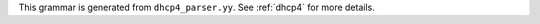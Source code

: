 This grammar is generated from ``dhcp4_parser.yy``. See :ref:`dhcp4` for more details.

.. code-block:: BNF
   :linenos:

     Grammar

     $accept ::= start EOF

     start ::= TOPLEVEL_JSON sub_json

     start ::= TOPLEVEL_DHCP4 syntax_map

     start ::= SUB_DHCP4 sub_dhcp4

     start ::= SUB_INTERFACES4 sub_interfaces4

     start ::= SUB_SUBNET4 sub_subnet4

     start ::= SUB_POOL4 sub_pool4

     start ::= SUB_RESERVATION sub_reservation

     start ::= SUB_OPTION_DEFS sub_option_def_list

     start ::= SUB_OPTION_DEF sub_option_def

     start ::= SUB_OPTION_DATA sub_option_data

     start ::= SUB_HOOKS_LIBRARY sub_hooks_library

     start ::= SUB_DHCP_DDNS sub_dhcp_ddns

     start ::= SUB_CONFIG_CONTROL sub_config_control

     value ::= INTEGER
          | FLOAT
          | BOOLEAN
          | STRING
          | NULL
          | map2
          | list_generic

     sub_json ::= value

     map2 ::= "{" map_content "}"

     map_value ::= map2

     map_content ::= 
                | not_empty_map

     not_empty_map ::= STRING ":" value
                  | not_empty_map "," STRING ":" value
                  | not_empty_map ","

     list_generic ::= "[" list_content "]"

     list_content ::= 
                 | not_empty_list

     not_empty_list ::= value
                   | not_empty_list "," value
                   | not_empty_list ","

     list_strings ::= "[" list_strings_content "]"

     list_strings_content ::= 
                         | not_empty_list_strings

     not_empty_list_strings ::= STRING
                           | not_empty_list_strings "," STRING
                           | not_empty_list_strings ","

     unknown_map_entry ::= STRING ":"

     syntax_map ::= "{" global_object "}"

     global_object ::= "Dhcp4" ":" "{" global_params "}"
                  | global_object_comma

     global_object_comma ::= global_object ","

     sub_dhcp4 ::= "{" global_params "}"

     global_params ::= global_param
                  | global_params "," global_param
                  | global_params ","

     global_param ::= valid_lifetime
                 | min_valid_lifetime
                 | max_valid_lifetime
                 | renew_timer
                 | rebind_timer
                 | decline_probation_period
                 | subnet4_list
                 | shared_networks
                 | interfaces_config
                 | lease_database
                 | hosts_database
                 | hosts_databases
                 | host_reservation_identifiers
                 | client_classes
                 | option_def_list
                 | option_data_list
                 | hooks_libraries
                 | expired_leases_processing
                 | dhcp4o6_port
                 | control_socket
                 | dhcp_queue_control
                 | dhcp_ddns
                 | echo_client_id
                 | match_client_id
                 | authoritative
                 | next_server
                 | server_hostname
                 | boot_file_name
                 | user_context
                 | comment
                 | sanity_checks
                 | reservations
                 | config_control
                 | server_tag
                 | reservation_mode
                 | reservations_global
                 | reservations_in_subnet
                 | reservations_out_of_pool
                 | calculate_tee_times
                 | t1_percent
                 | t2_percent
                 | cache_threshold
                 | cache_max_age
                 | loggers
                 | hostname_char_set
                 | hostname_char_replacement
                 | ddns_send_updates
                 | ddns_override_no_update
                 | ddns_override_client_update
                 | ddns_replace_client_name
                 | ddns_generated_prefix
                 | ddns_qualifying_suffix
                 | ddns_update_on_renew
                 | ddns_use_conflict_resolution
                 | ddns_conflict_resolution_mode
                 | ddns_ttl_percent
                 | store_extended_info
                 | statistic_default_sample_count
                 | statistic_default_sample_age
                 | dhcp_multi_threading
                 | early_global_reservations_lookup
                 | ip_reservations_unique
                 | reservations_lookup_first
                 | compatibility
                 | parked_packet_limit
                 | allocator
                 | offer_lifetime
                 | unknown_map_entry

     valid_lifetime ::= "valid-lifetime" ":" INTEGER

     min_valid_lifetime ::= "min-valid-lifetime" ":" INTEGER

     max_valid_lifetime ::= "max-valid-lifetime" ":" INTEGER

     renew_timer ::= "renew-timer" ":" INTEGER

     rebind_timer ::= "rebind-timer" ":" INTEGER

     calculate_tee_times ::= "calculate-tee-times" ":" BOOLEAN

     t1_percent ::= "t1-percent" ":" FLOAT

     t2_percent ::= "t2-percent" ":" FLOAT

     cache_threshold ::= "cache-threshold" ":" FLOAT

     cache_max_age ::= "cache-max-age" ":" INTEGER

     decline_probation_period ::= "decline-probation-period" ":" INTEGER

     server_tag ::= "server-tag" ":" STRING

     parked_packet_limit ::= "parked-packet-limit" ":" INTEGER

     allocator ::= "allocator" ":" STRING

     echo_client_id ::= "echo-client-id" ":" BOOLEAN

     match_client_id ::= "match-client-id" ":" BOOLEAN

     authoritative ::= "authoritative" ":" BOOLEAN

     ddns_send_updates ::= "ddns-send-updates" ":" BOOLEAN

     ddns_override_no_update ::= "ddns-override-no-update" ":" BOOLEAN

     ddns_override_client_update ::= "ddns-override-client-update" ":" BOOLEAN

     ddns_replace_client_name ::= "ddns-replace-client-name" ":" ddns_replace_client_name_value

     ddns_replace_client_name_value ::= "when-present"
                                   | "never"
                                   | "always"
                                   | "when-not-present"
                                   | BOOLEAN

     ddns_generated_prefix ::= "ddns-generated-prefix" ":" STRING

     ddns_qualifying_suffix ::= "ddns-qualifying-suffix" ":" STRING

     ddns_update_on_renew ::= "ddns-update-on-renew" ":" BOOLEAN

     ddns_use_conflict_resolution ::= "ddns-use-conflict-resolution" ":" BOOLEAN

     ddns_conflict_resolution_mode ::= "ddns-conflict-resolution-mode" ":" ddns_conflict_resolution_mode_value

     ddns_conflict_resolution_mode_value ::= "check-with-dhcid"
                                        | "no-check-with-dhcid"
                                        | "check-exists-with-dhcid"
                                        | "no-check-without-dhcid"

     ddns_ttl_percent ::= "ddns-ttl-percent" ":" FLOAT

     hostname_char_set ::= "hostname-char-set" ":" STRING

     hostname_char_replacement ::= "hostname-char-replacement" ":" STRING

     store_extended_info ::= "store-extended-info" ":" BOOLEAN

     statistic_default_sample_count ::= "statistic-default-sample-count" ":" INTEGER

     statistic_default_sample_age ::= "statistic-default-sample-age" ":" INTEGER

     early_global_reservations_lookup ::= "early-global-reservations-lookup" ":" BOOLEAN

     ip_reservations_unique ::= "ip-reservations-unique" ":" BOOLEAN

     reservations_lookup_first ::= "reservations-lookup-first" ":" BOOLEAN

     offer_lifetime ::= "offer-lifetime" ":" INTEGER

     interfaces_config ::= "interfaces-config" ":" "{" interfaces_config_params "}"

     interfaces_config_params ::= interfaces_config_param
                             | interfaces_config_params "," interfaces_config_param
                             | interfaces_config_params ","

     interfaces_config_param ::= interfaces_list
                            | dhcp_socket_type
                            | outbound_interface
                            | re_detect
                            | service_sockets_require_all
                            | service_sockets_retry_wait_time
                            | service_sockets_max_retries
                            | user_context
                            | comment
                            | unknown_map_entry

     sub_interfaces4 ::= "{" interfaces_config_params "}"

     interfaces_list ::= "interfaces" ":" list_strings

     dhcp_socket_type ::= "dhcp-socket-type" ":" socket_type

     socket_type ::= "raw"
                | "udp"

     outbound_interface ::= "outbound-interface" ":" outbound_interface_value

     outbound_interface_value ::= "same-as-inbound"
                             | "use-routing"

     re_detect ::= "re-detect" ":" BOOLEAN

     service_sockets_require_all ::= "service-sockets-require-all" ":" BOOLEAN

     service_sockets_retry_wait_time ::= "service-sockets-retry-wait-time" ":" INTEGER

     service_sockets_max_retries ::= "service-sockets-max-retries" ":" INTEGER

     lease_database ::= "lease-database" ":" "{" database_map_params "}"

     sanity_checks ::= "sanity-checks" ":" "{" sanity_checks_params "}"

     sanity_checks_params ::= sanity_checks_param
                         | sanity_checks_params "," sanity_checks_param
                         | sanity_checks_params ","

     sanity_checks_param ::= lease_checks
                        | extended_info_checks

     lease_checks ::= "lease-checks" ":" STRING

     extended_info_checks ::= "extended-info-checks" ":" STRING

     hosts_database ::= "hosts-database" ":" "{" database_map_params "}"

     hosts_databases ::= "hosts-databases" ":" "[" database_list "]"

     database_list ::= 
                  | not_empty_database_list

     not_empty_database_list ::= database
                            | not_empty_database_list "," database
                            | not_empty_database_list ","

     database ::= "{" database_map_params "}"

     database_map_params ::= database_map_param
                        | database_map_params "," database_map_param
                        | database_map_params ","

     database_map_param ::= database_type
                       | user
                       | password
                       | host
                       | port
                       | name
                       | persist
                       | lfc_interval
                       | readonly
                       | connect_timeout
                       | read_timeout
                       | write_timeout
                       | tcp_user_timeout
                       | max_reconnect_tries
                       | reconnect_wait_time
                       | on_fail
                       | max_row_errors
                       | trust_anchor
                       | cert_file
                       | key_file
                       | cipher_list
                       | unknown_map_entry

     database_type ::= "type" ":" db_type

     db_type ::= "memfile"
            | "mysql"
            | "postgresql"

     user ::= "user" ":" STRING

     password ::= "password" ":" STRING

     host ::= "host" ":" STRING

     port ::= "port" ":" INTEGER

     name ::= "name" ":" STRING

     persist ::= "persist" ":" BOOLEAN

     lfc_interval ::= "lfc-interval" ":" INTEGER

     readonly ::= "readonly" ":" BOOLEAN

     connect_timeout ::= "connect-timeout" ":" INTEGER

     read_timeout ::= "read-timeout" ":" INTEGER

     write_timeout ::= "write-timeout" ":" INTEGER

     tcp_user_timeout ::= "tcp-user-timeout" ":" INTEGER

     max_reconnect_tries ::= "max-reconnect-tries" ":" INTEGER

     reconnect_wait_time ::= "reconnect-wait-time" ":" INTEGER

     on_fail ::= "on-fail" ":" on_fail_mode

     on_fail_mode ::= "stop-retry-exit"
                 | "serve-retry-exit"
                 | "serve-retry-continue"

     max_row_errors ::= "max-row-errors" ":" INTEGER

     trust_anchor ::= "trust-anchor" ":" STRING

     cert_file ::= "cert-file" ":" STRING

     key_file ::= "key-file" ":" STRING

     cipher_list ::= "cipher-list" ":" STRING

     host_reservation_identifiers ::= "host-reservation-identifiers" ":" "[" host_reservation_identifiers_list "]"

     host_reservation_identifiers_list ::= host_reservation_identifier
                                      | host_reservation_identifiers_list "," host_reservation_identifier
                                      | host_reservation_identifiers_list ","

     host_reservation_identifier ::= duid_id
                                | hw_address_id
                                | circuit_id
                                | client_id
                                | flex_id

     duid_id ::= "duid"

     hw_address_id ::= "hw-address"

     circuit_id ::= "circuit-id"

     client_id ::= "client-id"

     flex_id ::= "flex-id"

     dhcp_multi_threading ::= "multi-threading" ":" "{" multi_threading_params "}"

     multi_threading_params ::= multi_threading_param
                           | multi_threading_params "," multi_threading_param
                           | multi_threading_params ","

     multi_threading_param ::= enable_multi_threading
                          | thread_pool_size
                          | packet_queue_size
                          | user_context
                          | comment
                          | unknown_map_entry

     enable_multi_threading ::= "enable-multi-threading" ":" BOOLEAN

     thread_pool_size ::= "thread-pool-size" ":" INTEGER

     packet_queue_size ::= "packet-queue-size" ":" INTEGER

     hooks_libraries ::= "hooks-libraries" ":" "[" hooks_libraries_list "]"

     hooks_libraries_list ::= 
                         | not_empty_hooks_libraries_list

     not_empty_hooks_libraries_list ::= hooks_library
                                   | not_empty_hooks_libraries_list "," hooks_library
                                   | not_empty_hooks_libraries_list ","

     hooks_library ::= "{" hooks_params "}"

     sub_hooks_library ::= "{" hooks_params "}"

     hooks_params ::= hooks_param
                 | hooks_params "," hooks_param
                 | hooks_params ","
                 | unknown_map_entry

     hooks_param ::= library
                | parameters

     library ::= "library" ":" STRING

     parameters ::= "parameters" ":" map_value

     expired_leases_processing ::= "expired-leases-processing" ":" "{" expired_leases_params "}"

     expired_leases_params ::= expired_leases_param
                          | expired_leases_params "," expired_leases_param
                          | expired_leases_params ","

     expired_leases_param ::= reclaim_timer_wait_time
                         | flush_reclaimed_timer_wait_time
                         | hold_reclaimed_time
                         | max_reclaim_leases
                         | max_reclaim_time
                         | unwarned_reclaim_cycles

     reclaim_timer_wait_time ::= "reclaim-timer-wait-time" ":" INTEGER

     flush_reclaimed_timer_wait_time ::= "flush-reclaimed-timer-wait-time" ":" INTEGER

     hold_reclaimed_time ::= "hold-reclaimed-time" ":" INTEGER

     max_reclaim_leases ::= "max-reclaim-leases" ":" INTEGER

     max_reclaim_time ::= "max-reclaim-time" ":" INTEGER

     unwarned_reclaim_cycles ::= "unwarned-reclaim-cycles" ":" INTEGER

     subnet4_list ::= "subnet4" ":" "[" subnet4_list_content "]"

     subnet4_list_content ::= 
                         | not_empty_subnet4_list

     not_empty_subnet4_list ::= subnet4
                           | not_empty_subnet4_list "," subnet4
                           | not_empty_subnet4_list ","

     subnet4 ::= "{" subnet4_params "}"

     sub_subnet4 ::= "{" subnet4_params "}"

     subnet4_params ::= subnet4_param
                   | subnet4_params "," subnet4_param
                   | subnet4_params ","

     subnet4_param ::= valid_lifetime
                  | min_valid_lifetime
                  | max_valid_lifetime
                  | renew_timer
                  | rebind_timer
                  | option_data_list
                  | pools_list
                  | subnet
                  | interface
                  | id
                  | client_class
                  | require_client_classes
                  | reservations
                  | reservation_mode
                  | reservations_global
                  | reservations_in_subnet
                  | reservations_out_of_pool
                  | relay
                  | match_client_id
                  | authoritative
                  | next_server
                  | server_hostname
                  | boot_file_name
                  | subnet_4o6_interface
                  | subnet_4o6_interface_id
                  | subnet_4o6_subnet
                  | user_context
                  | comment
                  | calculate_tee_times
                  | t1_percent
                  | t2_percent
                  | cache_threshold
                  | cache_max_age
                  | ddns_send_updates
                  | ddns_override_no_update
                  | ddns_override_client_update
                  | ddns_replace_client_name
                  | ddns_generated_prefix
                  | ddns_qualifying_suffix
                  | ddns_update_on_renew
                  | ddns_use_conflict_resolution
                  | ddns_conflict_resolution_mode
                  | ddns_ttl_percent
                  | hostname_char_set
                  | hostname_char_replacement
                  | store_extended_info
                  | allocator
                  | offer_lifetime
                  | unknown_map_entry

     subnet ::= "subnet" ":" STRING

     subnet_4o6_interface ::= "4o6-interface" ":" STRING

     subnet_4o6_interface_id ::= "4o6-interface-id" ":" STRING

     subnet_4o6_subnet ::= "4o6-subnet" ":" STRING

     interface ::= "interface" ":" STRING

     client_class ::= "client-class" ":" STRING

     require_client_classes ::= "require-client-classes" ":" list_strings

     reservations_global ::= "reservations-global" ":" BOOLEAN

     reservations_in_subnet ::= "reservations-in-subnet" ":" BOOLEAN

     reservations_out_of_pool ::= "reservations-out-of-pool" ":" BOOLEAN

     reservation_mode ::= "reservation-mode" ":" hr_mode

     hr_mode ::= "disabled"
            | "out-of-pool"
            | "global"
            | "all"

     id ::= "id" ":" INTEGER

     shared_networks ::= "shared-networks" ":" "[" shared_networks_content "]"

     shared_networks_content ::= 
                            | shared_networks_list

     shared_networks_list ::= shared_network
                         | shared_networks_list "," shared_network
                         | shared_networks_list ","

     shared_network ::= "{" shared_network_params "}"

     shared_network_params ::= shared_network_param
                          | shared_network_params "," shared_network_param
                          | shared_network_params ","

     shared_network_param ::= name
                         | subnet4_list
                         | interface
                         | renew_timer
                         | rebind_timer
                         | option_data_list
                         | match_client_id
                         | authoritative
                         | next_server
                         | server_hostname
                         | boot_file_name
                         | relay
                         | reservation_mode
                         | reservations_global
                         | reservations_in_subnet
                         | reservations_out_of_pool
                         | client_class
                         | require_client_classes
                         | valid_lifetime
                         | min_valid_lifetime
                         | max_valid_lifetime
                         | user_context
                         | comment
                         | calculate_tee_times
                         | t1_percent
                         | t2_percent
                         | cache_threshold
                         | cache_max_age
                         | ddns_send_updates
                         | ddns_override_no_update
                         | ddns_override_client_update
                         | ddns_replace_client_name
                         | ddns_generated_prefix
                         | ddns_qualifying_suffix
                         | ddns_update_on_renew
                         | ddns_use_conflict_resolution
                         | ddns_conflict_resolution_mode
                         | ddns_ttl_percent
                         | hostname_char_set
                         | hostname_char_replacement
                         | store_extended_info
                         | allocator
                         | offer_lifetime
                         | unknown_map_entry

     option_def_list ::= "option-def" ":" "[" option_def_list_content "]"

     sub_option_def_list ::= "{" option_def_list "}"

     option_def_list_content ::= 
                            | not_empty_option_def_list

     not_empty_option_def_list ::= option_def_entry
                              | not_empty_option_def_list "," option_def_entry
                              | not_empty_option_def_list ","

     option_def_entry ::= "{" option_def_params "}"

     sub_option_def ::= "{" option_def_params "}"

     option_def_params ::= 
                      | not_empty_option_def_params

     not_empty_option_def_params ::= option_def_param
                                | not_empty_option_def_params "," option_def_param
                                | not_empty_option_def_params ","

     option_def_param ::= option_def_name
                     | option_def_code
                     | option_def_type
                     | option_def_record_types
                     | option_def_space
                     | option_def_encapsulate
                     | option_def_array
                     | user_context
                     | comment
                     | unknown_map_entry

     option_def_name ::= name

     code ::= "code" ":" INTEGER

     option_def_code ::= code

     option_def_type ::= "type" ":" STRING

     option_def_record_types ::= "record-types" ":" STRING

     space ::= "space" ":" STRING

     option_def_space ::= space

     option_def_encapsulate ::= "encapsulate" ":" STRING

     option_def_array ::= "array" ":" BOOLEAN

     option_data_list ::= "option-data" ":" "[" option_data_list_content "]"

     option_data_list_content ::= 
                             | not_empty_option_data_list

     not_empty_option_data_list ::= option_data_entry
                               | not_empty_option_data_list "," option_data_entry
                               | not_empty_option_data_list ","

     option_data_entry ::= "{" option_data_params "}"

     sub_option_data ::= "{" option_data_params "}"

     option_data_params ::= 
                       | not_empty_option_data_params

     not_empty_option_data_params ::= option_data_param
                                 | not_empty_option_data_params "," option_data_param
                                 | not_empty_option_data_params ","

     option_data_param ::= option_data_name
                      | option_data_data
                      | option_data_code
                      | option_data_space
                      | option_data_csv_format
                      | option_data_always_send
                      | option_data_never_send
                      | user_context
                      | comment
                      | unknown_map_entry

     option_data_name ::= name

     option_data_data ::= "data" ":" STRING

     option_data_code ::= code

     option_data_space ::= space

     option_data_csv_format ::= "csv-format" ":" BOOLEAN

     option_data_always_send ::= "always-send" ":" BOOLEAN

     option_data_never_send ::= "never-send" ":" BOOLEAN

     pools_list ::= "pools" ":" "[" pools_list_content "]"

     pools_list_content ::= 
                       | not_empty_pools_list

     not_empty_pools_list ::= pool_list_entry
                         | not_empty_pools_list "," pool_list_entry
                         | not_empty_pools_list ","

     pool_list_entry ::= "{" pool_params "}"

     sub_pool4 ::= "{" pool_params "}"

     pool_params ::= pool_param
                | pool_params "," pool_param
                | pool_params ","

     pool_param ::= pool_entry
               | pool_id
               | option_data_list
               | client_class
               | require_client_classes
               | user_context
               | comment
               | unknown_map_entry

     pool_entry ::= "pool" ":" STRING

     pool_id ::= "pool-id" ":" INTEGER

     user_context ::= "user-context" ":" map_value

     comment ::= "comment" ":" STRING

     reservations ::= "reservations" ":" "[" reservations_list "]"

     reservations_list ::= 
                      | not_empty_reservations_list

     not_empty_reservations_list ::= reservation
                                | not_empty_reservations_list "," reservation
                                | not_empty_reservations_list ","

     reservation ::= "{" reservation_params "}"

     sub_reservation ::= "{" reservation_params "}"

     reservation_params ::= 
                       | not_empty_reservation_params

     not_empty_reservation_params ::= reservation_param
                                 | not_empty_reservation_params "," reservation_param
                                 | not_empty_reservation_params ","

     reservation_param ::= duid
                      | reservation_client_classes
                      | client_id_value
                      | circuit_id_value
                      | flex_id_value
                      | ip_address
                      | hw_address
                      | hostname
                      | option_data_list
                      | next_server
                      | server_hostname
                      | boot_file_name
                      | user_context
                      | comment
                      | unknown_map_entry

     next_server ::= "next-server" ":" STRING

     server_hostname ::= "server-hostname" ":" STRING

     boot_file_name ::= "boot-file-name" ":" STRING

     ip_address ::= "ip-address" ":" STRING

     ip_addresses ::= "ip-addresses" ":" list_strings

     duid ::= "duid" ":" STRING

     hw_address ::= "hw-address" ":" STRING

     client_id_value ::= "client-id" ":" STRING

     circuit_id_value ::= "circuit-id" ":" STRING

     flex_id_value ::= "flex-id" ":" STRING

     hostname ::= "hostname" ":" STRING

     reservation_client_classes ::= "client-classes" ":" list_strings

     relay ::= "relay" ":" "{" relay_map "}"

     relay_map ::= ip_address
              | ip_addresses

     client_classes ::= "client-classes" ":" "[" client_classes_list "]"

     client_classes_list ::= client_class_entry
                        | client_classes_list "," client_class_entry
                        | client_classes_list ","

     client_class_entry ::= "{" client_class_params "}"

     client_class_params ::= 
                        | not_empty_client_class_params

     not_empty_client_class_params ::= client_class_param
                                  | not_empty_client_class_params "," client_class_param
                                  | not_empty_client_class_params ","

     client_class_param ::= client_class_name
                       | client_class_test
                       | client_class_template_test
                       | only_if_required
                       | option_def_list
                       | option_data_list
                       | next_server
                       | server_hostname
                       | boot_file_name
                       | user_context
                       | comment
                       | unknown_map_entry
                       | valid_lifetime
                       | min_valid_lifetime
                       | max_valid_lifetime
                       | offer_lifetime

     client_class_name ::= name

     client_class_test ::= "test" ":" STRING

     client_class_template_test ::= "template-test" ":" STRING

     only_if_required ::= "only-if-required" ":" BOOLEAN

     dhcp4o6_port ::= "dhcp4o6-port" ":" INTEGER

     control_socket ::= "control-socket" ":" "{" control_socket_params "}"

     control_socket_params ::= control_socket_param
                          | control_socket_params "," control_socket_param
                          | control_socket_params ","

     control_socket_param ::= control_socket_type
                         | control_socket_name
                         | user_context
                         | comment
                         | unknown_map_entry

     control_socket_type ::= "socket-type" ":" STRING

     control_socket_name ::= "socket-name" ":" STRING

     dhcp_queue_control ::= "dhcp-queue-control" ":" "{" queue_control_params "}"

     queue_control_params ::= queue_control_param
                         | queue_control_params "," queue_control_param
                         | queue_control_params ","

     queue_control_param ::= enable_queue
                        | queue_type
                        | capacity
                        | user_context
                        | comment
                        | arbitrary_map_entry

     enable_queue ::= "enable-queue" ":" BOOLEAN

     queue_type ::= "queue-type" ":" STRING

     capacity ::= "capacity" ":" INTEGER

     arbitrary_map_entry ::= STRING ":" value

     dhcp_ddns ::= "dhcp-ddns" ":" "{" dhcp_ddns_params "}"

     sub_dhcp_ddns ::= "{" dhcp_ddns_params "}"

     dhcp_ddns_params ::= dhcp_ddns_param
                     | dhcp_ddns_params "," dhcp_ddns_param
                     | dhcp_ddns_params ","

     dhcp_ddns_param ::= enable_updates
                    | server_ip
                    | server_port
                    | sender_ip
                    | sender_port
                    | max_queue_size
                    | ncr_protocol
                    | ncr_format
                    | dep_override_no_update
                    | dep_override_client_update
                    | dep_replace_client_name
                    | dep_generated_prefix
                    | dep_qualifying_suffix
                    | dep_hostname_char_set
                    | dep_hostname_char_replacement
                    | user_context
                    | comment
                    | unknown_map_entry

     enable_updates ::= "enable-updates" ":" BOOLEAN

     server_ip ::= "server-ip" ":" STRING

     server_port ::= "server-port" ":" INTEGER

     sender_ip ::= "sender-ip" ":" STRING

     sender_port ::= "sender-port" ":" INTEGER

     max_queue_size ::= "max-queue-size" ":" INTEGER

     ncr_protocol ::= "ncr-protocol" ":" ncr_protocol_value

     ncr_protocol_value ::= "udp"
                       | "tcp"

     ncr_format ::= "ncr-format" ":" "JSON"

     dep_qualifying_suffix ::= "qualifying-suffix" ":" STRING

     dep_override_no_update ::= "override-no-update" ":" BOOLEAN

     dep_override_client_update ::= "override-client-update" ":" BOOLEAN

     dep_replace_client_name ::= "replace-client-name" ":" ddns_replace_client_name_value

     dep_generated_prefix ::= "generated-prefix" ":" STRING

     dep_hostname_char_set ::= "hostname-char-set" ":" STRING

     dep_hostname_char_replacement ::= "hostname-char-replacement" ":" STRING

     config_control ::= "config-control" ":" "{" config_control_params "}"

     sub_config_control ::= "{" config_control_params "}"

     config_control_params ::= config_control_param
                          | config_control_params "," config_control_param
                          | config_control_params ","

     config_control_param ::= config_databases
                         | config_fetch_wait_time

     config_databases ::= "config-databases" ":" "[" database_list "]"

     config_fetch_wait_time ::= "config-fetch-wait-time" ":" INTEGER

     loggers ::= "loggers" ":" "[" loggers_entries "]"

     loggers_entries ::= logger_entry
                    | loggers_entries "," logger_entry
                    | loggers_entries ","

     logger_entry ::= "{" logger_params "}"

     logger_params ::= logger_param
                  | logger_params "," logger_param
                  | logger_params ","

     logger_param ::= name
                 | output_options_list
                 | debuglevel
                 | severity
                 | user_context
                 | comment
                 | unknown_map_entry

     debuglevel ::= "debuglevel" ":" INTEGER

     severity ::= "severity" ":" STRING

     output_options_list ::= "output_options" ":" "[" output_options_list_content "]"

     output_options_list_content ::= output_entry
                                | output_options_list_content "," output_entry
                                | output_options_list_content ","

     output_entry ::= "{" output_params_list "}"

     output_params_list ::= output_params
                       | output_params_list "," output_params
                       | output_params_list ","

     output_params ::= output
                  | flush
                  | maxsize
                  | maxver
                  | pattern

     output ::= "output" ":" STRING

     flush ::= "flush" ":" BOOLEAN

     maxsize ::= "maxsize" ":" INTEGER

     maxver ::= "maxver" ":" INTEGER

     pattern ::= "pattern" ":" STRING

     compatibility ::= "compatibility" ":" "{" compatibility_params "}"

     compatibility_params ::= compatibility_param
                         | compatibility_params "," compatibility_param
                         | compatibility_params ","

     compatibility_param ::= lenient_option_parsing
                        | ignore_dhcp_server_identifier
                        | ignore_rai_link_selection
                        | exclude_first_last_24
                        | unknown_map_entry

     lenient_option_parsing ::= "lenient-option-parsing" ":" BOOLEAN

     ignore_dhcp_server_identifier ::= "ignore-dhcp-server-identifier" ":" BOOLEAN

     ignore_rai_link_selection ::= "ignore-rai-link-selection" ":" BOOLEAN

     exclude_first_last_24 ::= "exclude-first-last-24" ":" BOOLEAN

